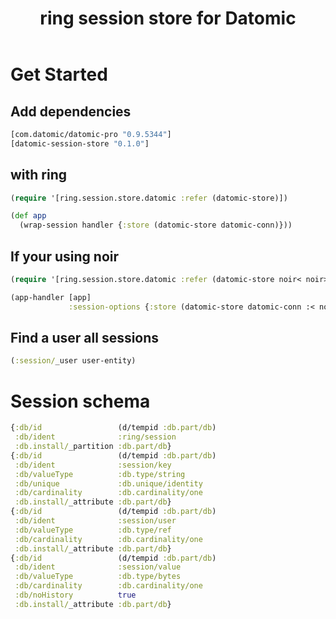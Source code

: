 #+TITLE: ring session store for Datomic


* Get Started

** Add dependencies

#+begin_src clojure
  [com.datomic/datomic-pro "0.9.5344"]
  [datomic-session-store "0.1.0"]
#+end_src

** with ring
#+begin_src clojure
  (require '[ring.session.store.datomic :refer (datomic-store)])

  (def app
    (wrap-session handler {:store (datomic-store datomic-conn)}))
#+end_src

** If your using noir

#+begin_src clojure
  (require '[ring.session.store.datomic :refer (datomic-store noir< noir>)])

  (app-handler [app]
               :session-options {:store (datomic-store datomic-conn :< noir< :> noir>)})
#+end_src

** Find a user all sessions
#+begin_src clojure
  (:session/_user user-entity)
#+end_src


* Session schema

#+begin_src clojure
  {:db/id                 (d/tempid :db.part/db)
   :db/ident              :ring/session
   :db.install/_partition :db.part/db}
  {:db/id                 (d/tempid :db.part/db)
   :db/ident              :session/key
   :db/valueType          :db.type/string
   :db/unique             :db.unique/identity
   :db/cardinality        :db.cardinality/one
   :db.install/_attribute :db.part/db}
  {:db/id                 (d/tempid :db.part/db)
   :db/ident              :session/user
   :db/valueType          :db.type/ref
   :db/cardinality        :db.cardinality/one
   :db.install/_attribute :db.part/db}
  {:db/id                 (d/tempid :db.part/db)
   :db/ident              :session/value
   :db/valueType          :db.type/bytes
   :db/cardinality        :db.cardinality/one
   :db/noHistory          true
   :db.install/_attribute :db.part/db}
#+end_src
